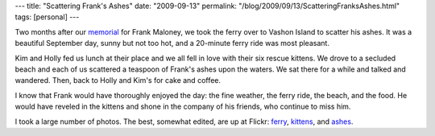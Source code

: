 ---
title: "Scattering Frank's Ashes"
date: "2009-09-13"
permalink: "/blog/2009/09/13/ScatteringFranksAshes.html"
tags: [personal]
---



.. image:: https://farm3.static.flickr.com/2485/3914859702_f43576f015.jpg
    :alt: Lyndol and Marie
    :target: http://www.flickr.com/photos/george_v_reilly/sets/72157622353020436/

Two months after our `memorial`_ for Frank Maloney,
we took the ferry over to Vashon Island to scatter his ashes.
It was a beautiful September day, sunny but not too hot,
and a 20-minute ferry ride was most pleasant.

Kim and Holly fed us lunch at their place
and we all fell in love with their six rescue kittens.
We drove to a secluded beach
and each of us scattered a teaspoon of Frank's ashes upon the waters.
We sat there for a while and talked and wandered.
Then, back to Holly and Kim's for cake and coffee.

I know that Frank would have thoroughly enjoyed the day:
the fine weather, the ferry ride, the beach, and the food.
He would have reveled in the kittens
and shone in the company of his friends,
who continue to miss him.

I took a large number of photos.
The best, somewhat edited, are up at Flickr:
`ferry`_, `kittens`_, and `ashes`_.

.. _memorial:
    /blog/2009/07/06/FranksMemorial.html

.. _kittens:
    http://www.flickr.com/photos/george_v_reilly/sets/72157622353100100/
.. _ferry:
    http://www.flickr.com/photos/george_v_reilly/sets/72157622352916446/
.. _ashes:
    http://www.flickr.com/photos/george_v_reilly/sets/72157622353020436/

.. _permalink:
    /blog/2009/09/13/ScatteringFranksAshes.html
